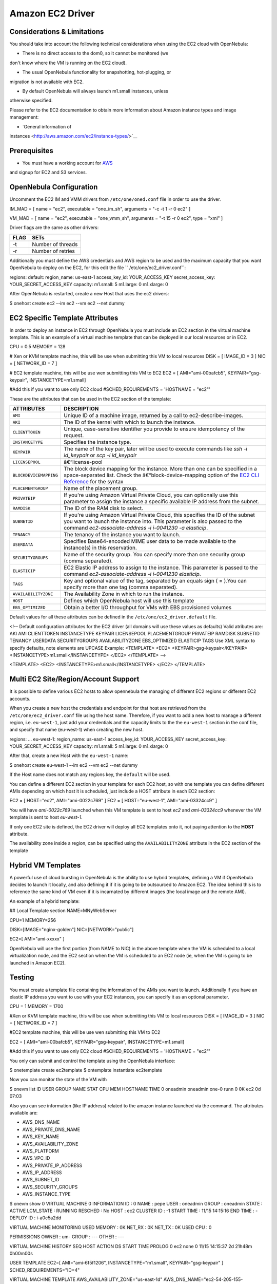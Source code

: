 =================
Amazon EC2 Driver
=================

Considerations & Limitations
============================

You should take into account the following technical considerations when
using the EC2 cloud with OpenNebula:

-  There is no direct access to the dom0, so it cannot be monitored (we
don't know where the VM is running on the EC2 cloud).

-  The usual OpenNebula functionality for snapshotting, hot-plugging, or
migration is not available with EC2.

-  By default OpenNebula will always launch m1.small instances, unless
otherwise specified.

Please refer to the EC2 documentation to obtain more information about
Amazon instance types and image management:

-  `General information of
instances <http://aws.amazon.com/ec2/instance-types/>`__

Prerequisites
=============

-  You must have a working account for `AWS <http://aws.amazon.com/>`__
and signup for EC2 and S3 services.

OpenNebula Configuration
========================

Uncomment the EC2 IM and VMM drivers from ``/etc/one/oned.conf`` file in
order to use the driver.

.. code:: code

IM_MAD = [
name       = "ec2",
executable = "one_im_sh",
arguments  = "-c -t 1 -r 0 ec2" ]
 
VM_MAD = [
name       = "ec2",
executable = "one_vmm_sh",
arguments  = "-t 15 -r 0 ec2",
type       = "xml" ]

Driver flags are the same as other drivers:

+--------+---------------------+
| FLAG   | SETs                |
+========+=====================+
| -t     | Number of threads   |
+--------+---------------------+
| -r     | Number of retries   |
+--------+---------------------+

Additionally you must define the AWS credentials and AWS region to be
used and the maximum capacity that you want OpenNebula to deploy on the
EC2, for this edit the file `` /etc/one/ec2_driver.conf``:

.. code:: code

regions:
default:
region_name: us-east-1
access_key_id: YOUR_ACCESS_KEY
secret_access_key: YOUR_SECRET_ACCESS_KEY
capacity:
m1.small: 5
m1.large: 0
m1.xlarge: 0

After OpenNebula is restarted, create a new Host that uses the ec2
drivers:

.. code::

$ onehost create ec2 --im ec2 --vm ec2 --net dummy

EC2 Specific Template Attributes
================================

In order to deploy an instance in EC2 through OpenNebula you must
include an EC2 section in the virtual machine template. This is an
example of a virtual machine template that can be deployed in our local
resources or in EC2.

.. code:: code

CPU      = 0.5
MEMORY   = 128
 
# Xen or KVM template machine, this will be use when submitting this VM to local resources
DISK     = [ IMAGE_ID = 3 ]
NIC      = [ NETWORK_ID = 7 ]
 
# EC2 template machine, this will be use wen submitting this VM to EC2
EC2 = [ AMI="ami-00bafcb5",
KEYPAIR="gsg-keypair",
INSTANCETYPE=m1.small]
 
#Add this if you want to use only EC2 cloud
#SCHED_REQUIREMENTS = 'HOSTNAME = "ec2"'

These are the attributes that can be used in the EC2 section of the
template:

+--------------------------+------------------------------------------------------------------------------------------------------------------------------------------------------------------------------------------------------------------------------------------------------------------------------------------------+
| ATTRIBUTES               | DESCRIPTION                                                                                                                                                                                                                                                                                    |
+==========================+================================================================================================================================================================================================================================================================================================+
| ``AMI``                  | Unique ID of a machine image, returned by a call to ec2-describe-images.                                                                                                                                                                                                                       |
+--------------------------+------------------------------------------------------------------------------------------------------------------------------------------------------------------------------------------------------------------------------------------------------------------------------------------------+
| ``AKI``                  | The ID of the kernel with which to launch the instance.                                                                                                                                                                                                                                        |
+--------------------------+------------------------------------------------------------------------------------------------------------------------------------------------------------------------------------------------------------------------------------------------------------------------------------------------+
| ``CLIENTTOKEN``          | Unique, case-sensitive identifier you provide to ensure idempotency of the request.                                                                                                                                                                                                            |
+--------------------------+------------------------------------------------------------------------------------------------------------------------------------------------------------------------------------------------------------------------------------------------------------------------------------------------+
| ``INSTANCETYPE``         | Specifies the instance type.                                                                                                                                                                                                                                                                   |
+--------------------------+------------------------------------------------------------------------------------------------------------------------------------------------------------------------------------------------------------------------------------------------------------------------------------------------+
| ``KEYPAIR``              | The name of the key pair, later will be used to execute commands like *ssh -i id\_keypair* or *scp -i id\_keypair*                                                                                                                                                                             |
+--------------------------+------------------------------------------------------------------------------------------------------------------------------------------------------------------------------------------------------------------------------------------------------------------------------------------------+
| ``LICENSEPOOL``          | â€“license-pool                                                                                                                                                                                                                                                                                |
+--------------------------+------------------------------------------------------------------------------------------------------------------------------------------------------------------------------------------------------------------------------------------------------------------------------------------------+
| ``BLOCKDEVICEMAPPING``   | The block device mapping for the instance. More than one can be specified in a space-separated list. Check the â€“block-device-mapping option of the `EC2 CLI Reference <http://docs.aws.amazon.com/AWSEC2/latest/CommandLineReference/ApiReference-cmd-RunInstances.html>`__ for the syntax   |
+--------------------------+------------------------------------------------------------------------------------------------------------------------------------------------------------------------------------------------------------------------------------------------------------------------------------------------+
| ``PLACEMENTGROUP``       | Name of the placement group.                                                                                                                                                                                                                                                                   |
+--------------------------+------------------------------------------------------------------------------------------------------------------------------------------------------------------------------------------------------------------------------------------------------------------------------------------------+
| ``PRIVATEIP``            | If you're using Amazon Virtual Private Cloud, you can optionally use this parameter to assign the instance a specific available IP address from the subnet.                                                                                                                                    |
+--------------------------+------------------------------------------------------------------------------------------------------------------------------------------------------------------------------------------------------------------------------------------------------------------------------------------------+
| ``RAMDISK``              | The ID of the RAM disk to select.                                                                                                                                                                                                                                                              |
+--------------------------+------------------------------------------------------------------------------------------------------------------------------------------------------------------------------------------------------------------------------------------------------------------------------------------------+
| ``SUBNETID``             | If you're using Amazon Virtual Private Cloud, this specifies the ID of the subnet you want to launch the instance into. This parameter is also passed to the command *ec2-associate-address -i i-0041230 -a elasticip*.                                                                        |
+--------------------------+------------------------------------------------------------------------------------------------------------------------------------------------------------------------------------------------------------------------------------------------------------------------------------------------+
| ``TENANCY``              | The tenancy of the instance you want to launch.                                                                                                                                                                                                                                                |
+--------------------------+------------------------------------------------------------------------------------------------------------------------------------------------------------------------------------------------------------------------------------------------------------------------------------------------+
| ``USERDATA``             | Specifies Base64-encoded MIME user data to be made available to the instance(s) in this reservation.                                                                                                                                                                                           |
+--------------------------+------------------------------------------------------------------------------------------------------------------------------------------------------------------------------------------------------------------------------------------------------------------------------------------------+
| ``SECURITYGROUPS``       | Name of the security group. You can specify more than one security group (comma separated).                                                                                                                                                                                                    |
+--------------------------+------------------------------------------------------------------------------------------------------------------------------------------------------------------------------------------------------------------------------------------------------------------------------------------------+
| ``ELASTICIP``            | EC2 Elastic IP address to assign to the instance. This parameter is passed to the command *ec2-associate-address -i i-0041230 elasticip*.                                                                                                                                                      |
+--------------------------+------------------------------------------------------------------------------------------------------------------------------------------------------------------------------------------------------------------------------------------------------------------------------------------------+
| ``TAGS``                 | Key and optional value of the tag, separated by an equals sign ( = ).You can specify more than one tag (comma separated).                                                                                                                                                                      |
+--------------------------+------------------------------------------------------------------------------------------------------------------------------------------------------------------------------------------------------------------------------------------------------------------------------------------------+
| ``AVAILABILITYZONE``     | The Availability Zone in which to run the instance.                                                                                                                                                                                                                                            |
+--------------------------+------------------------------------------------------------------------------------------------------------------------------------------------------------------------------------------------------------------------------------------------------------------------------------------------+
| ``HOST``                 | Defines which OpenNebula host will use this template                                                                                                                                                                                                                                           |
+--------------------------+------------------------------------------------------------------------------------------------------------------------------------------------------------------------------------------------------------------------------------------------------------------------------------------------+
| ``EBS_OPTIMIZED``        | Obtain a better I/O throughput for VMs with EBS provisioned volumes                                                                                                                                                                                                                            |
+--------------------------+------------------------------------------------------------------------------------------------------------------------------------------------------------------------------------------------------------------------------------------------------------------------------------------------+

Default values for all these attributes can be defined in the
``/etc/one/ec2_driver.default`` file.

.. code:: code

<!--
Default configuration attributes for the EC2 driver
(all domains will use these values as defaults)
Valid atributes are: AKI AMI CLIENTTOKEN INSTANCETYPE KEYPAIR LICENSEPOOL
PLACEMENTGROUP PRIVATEIP RAMDISK SUBNETID TENANCY USERDATA SECURITYGROUPS
AVAILABILITYZONE EBS_OPTIMIZED ELASTICIP TAGS
Use XML syntax to specify defaults, note elements are UPCASE
Example:
<TEMPLATE>
<EC2>
<KEYPAIR>gsg-keypair</KEYPAIR>
<INSTANCETYPE>m1.small</INSTANCETYPE>
</EC2>
</TEMPLATE>
-->
 
<TEMPLATE>
<EC2>
<INSTANCETYPE>m1.small</INSTANCETYPE>
</EC2>
</TEMPLATE>

Multi EC2 Site/Region/Account Support
=====================================

It is possible to define various EC2 hosts to allow opennebula the
managing of different EC2 regions or different EC2 accounts.

When you create a new host the credentials and endpoint for that host
are retrieved from the ``/etc/one/ec2_driver.conf`` file using the host
name. Therefore, if you want to add a new host to manage a different
region, i.e. ``eu-west-1``, just add your credentials and the capacity
limits to the the ``eu-west-1`` section in the conf file, and specify
that name (eu-west-1) when creating the new host.

.. code:: code

regions:
...
eu-west-1:
region_name: us-east-1
access_key_id: YOUR_ACCESS_KEY
secret_access_key: YOUR_SECRET_ACCESS_KEY
capacity:
m1.small: 5
m1.large: 0
m1.xlarge: 0

After that, create a new Host with the ``eu-west-1`` name:

.. code::

$ onehost create eu-west-1 --im ec2 --vm ec2 --net dummy

If the Host name does not match any regions key, the ``default`` will be
used.

You can define a different EC2 section in your template for each EC2
host, so with one template you can define different AMIs depending on
which host it is scheduled, just include a HOST attribute in each EC2
section:

.. code:: code

EC2 = [ HOST="ec2",
AMI="ami-0022c769" ]
EC2 = [ HOST="eu-west-1",
AMI="ami-03324cc9" ]

You will have *ami-0022c769* launched when this VM template is sent to
host *ec2* and *ami-03324cc9* whenever the VM template is sent to host
*eu-west-1*.

|:!:| If only one EC2 site is defined, the EC2 driver will deploy all
EC2 templates onto it, not paying attention to the **HOST** attribute.

The availability zone inside a region, can be specified using the
``AVAILABILITYZONE`` attribute in the EC2 section of the template

Hybrid VM Templates
===================

A powerful use of cloud bursting in OpenNebula is the ability to use
hybrid templates, defining a VM if OpenNebula decides to launch it
locally, and also defining it if it is going to be outsourced to Amazon
EC2. The idea behind this is to reference the same kind of VM even if it
is incarnated by different images (the local image and the remote AMI).

An example of a hybrid template:

.. code:: code

## Local Template section
NAME=MNyWebServer
 
CPU=1
MEMORY=256
 
DISK=[IMAGE="nginx-golden"]
NIC=[NETWORK="public"]
 
EC2=[
AMI="ami-xxxxx" ]

OpenNebula will use the first portion (from NAME to NIC) in the above
template when the VM is scheduled to a local virtualization node, and
the EC2 section when the VM is scheduled to an EC2 node (ie, when the VM
is going to be launched in Amazon EC2).

Testing
=======

You must create a template file containing the information of the AMIs
you want to launch. Additionally if you have an elastic IP address you
want to use with your EC2 instances, you can specify it as an optional
parameter.

.. code:: code

CPU      = 1
MEMORY   = 1700
 
#Xen or KVM template machine, this will be use when submitting this VM to local resources
DISK     = [ IMAGE_ID = 3 ]
NIC      = [ NETWORK_ID = 7 ]
 
#EC2 template machine, this will be use wen submitting this VM to EC2
 
EC2 = [ AMI="ami-00bafcb5",
KEYPAIR="gsg-keypair",
INSTANCETYPE=m1.small]
 
#Add this if you want to use only EC2 cloud
#SCHED_REQUIREMENTS = 'HOSTNAME = "ec2"'

You only can submit and control the template using the OpenNebula
interface:

.. code::

$ onetemplate create ec2template
$ ontemplate instantiate ec2template

Now you can monitor the state of the VM with

.. code::

$ onevm list
ID USER     GROUP    NAME         STAT CPU     MEM        HOSTNAME        TIME
0 oneadmin oneadmin one-0        runn   0      0K             ec2    0d 07:03

Also you can see information (like IP address) related to the amazon
instance launched via the command. The attributes available are:

-  AWS\_DNS\_NAME
-  AWS\_PRIVATE\_DNS\_NAME
-  AWS\_KEY\_NAME
-  AWS\_AVAILABILITY\_ZONE
-  AWS\_PLATFORM
-  AWS\_VPC\_ID
-  AWS\_PRIVATE\_IP\_ADDRESS
-  AWS\_IP\_ADDRESS
-  AWS\_SUBNET\_ID
-  AWS\_SECURITY\_GROUPS
-  AWS\_INSTANCE\_TYPE

.. code::

$ onevm show 0
VIRTUAL MACHINE 0 INFORMATION
ID                  : 0
NAME                : pepe
USER                : oneadmin
GROUP               : oneadmin
STATE               : ACTIVE
LCM_STATE           : RUNNING
RESCHED             : No
HOST                : ec2
CLUSTER ID          : -1
START TIME          : 11/15 14:15:16
END TIME            : -
DEPLOY ID           : i-a0c5a2dd

VIRTUAL MACHINE MONITORING
USED MEMORY         : 0K
NET_RX              : 0K
NET_TX              : 0K
USED CPU            : 0

PERMISSIONS
OWNER               : um-
GROUP               : ---
OTHER               : ---

VIRTUAL MACHINE HISTORY
SEQ HOST            ACTION             DS           START        TIME     PROLOG
0 ec2             none                0  11/15 14:15:37   2d 21h48m   0h00m00s

USER TEMPLATE
EC2=[
AMI="ami-6f5f1206",
INSTANCETYPE="m1.small",
KEYPAIR="gsg-keypair" ]
SCHED_REQUIREMENTS="ID=4"

VIRTUAL MACHINE TEMPLATE
AWS_AVAILABILITY_ZONE="us-east-1d"
AWS_DNS_NAME="ec2-54-205-155-229.compute-1.amazonaws.com"
AWS_INSTANCE_TYPE="m1.small"
AWS_IP_ADDRESS="54.205.155.229"
AWS_KEY_NAME="gsg-keypair"
AWS_PRIVATE_DNS_NAME="ip-10-12-101-169.ec2.internal"
AWS_PRIVATE_IP_ADDRESS="10.12.101.169"
AWS_SECURITY_GROUPS="sg-8e45a3e7"

Scheduler Configuration
=======================

Since ec2 Hosts are treated by the scheduler like any other host, VMs
will be automatically deployed in them. But you probably want to lower
their priority and start using them only when the local infrastructure
is full.

Configure the Priority
----------------------

The ec2 drivers return a probe with the value PRIORITY = -1. This can be
used by `the scheduler </./schg>`__, configuring the 'fixed' policy in
``sched.conf``:

.. code:: code

DEFAULT_SCHED = [
policy = 4
]

The local hosts will have a priority of 0 by default, but you could set
any value manually with the 'onehost/onecluster update' command.

There are two other parameters that you may want to adjust in
sched.conf::

-  **``MAX_DISPATCH``**: Maximum number of Virtual Machines actually
dispatched to a host in each scheduling action
-  **``MAX_HOST``**: Maximum number of Virtual Machines dispatched to a
given host in each scheduling action

In a scheduling cycle, when MAX\_HOST number of VMs have been deployed
to a host, it is discarded for the next pending VMs.

For example, having this configuration:

-  MAX\_HOST = 1
-  MAX\_DISPATCH = 30
-  2 Hosts: 1 in the local infrastructure, and 1 using the ec2 drivers
-  2 pending VMs

The first VM will be deployed in the local host. The second VM will have
also sort the local host with higher priority, but because 1 VMs was
already deployed, the second VM will be launched in ec2.

A quick way to ensure that your local infrastructure will be always used
before the ec2 hosts is to **set MAX\_DISPATH to the number of local
hosts**.

Force a Local or Remote Deployment
----------------------------------

The ec2 drivers report the host attribute PUBLIC\_CLOUD = YES. Knowing
this, you can use that attribute in your `VM
requirements </./template#placement_section>`__.

To force a VM deployment in a local host, use:

.. code:: code

SCHED_REQUIREMENTS = "!(PUBLIC_CLOUD = YES)"

To force a VM deployment in an ec2 host, use:

.. code:: code

SCHED_REQUIREMENTS = "PUBLIC_CLOUD = YES"

.. |:!:| image:: /./lib/images/smileys/icon_exclaim.gif
